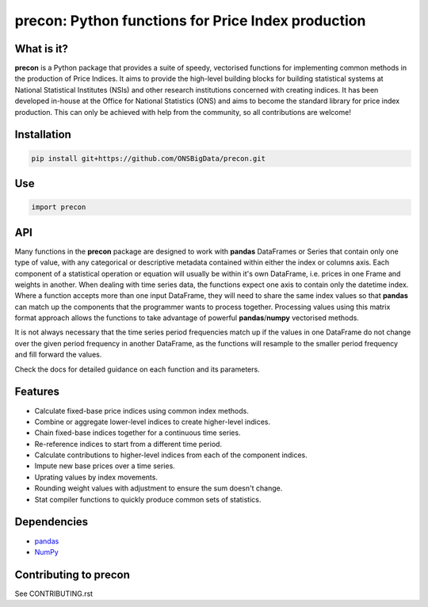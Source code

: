 ============================================================
precon: Python functions for Price Index production
============================================================

What is it?
-----------

**precon** is a Python package that provides a suite of speedy, vectorised
functions for implementing common methods in the production of Price Indices.
It aims to provide the high-level building blocks for building statistical
systems at National Statistical Institutes (NSIs) and other research
institutions concerned with creating indices. It has been developed in-house
at the Office for National Statistics (ONS) and aims to become the standard
library for price index production. This can only be achieved with help from
the community, so all contributions are welcome!


Installation
------------

.. code-block:: bash

    pip install git+https://github.com/ONSBigData/precon.git


Use
---

.. code-block:: python

    import precon


API
---

Many functions in the **precon** package are designed to work with **pandas**
DataFrames or Series that contain only one type of value, with any categorical
or descriptive metadata contained within either the index or columns axis.
Each component of a statistical operation or equation will usually be within
it's own DataFrame, i.e. prices in one Frame and weights in another. When
dealing with time series data, the functions expect one axis to contain
only the datetime index. Where a function accepts more than one input
DataFrame, they will need to share the same index values so that **pandas**
can match up the components that the programmer wants to process together.
Processing values using this matrix format approach allows the functions to
take advantage of powerful **pandas**/**numpy**  vectorised methods.

It is not always necessary that the time series period frequencies match up if
the values in one DataFrame do not change over the given period frequency in
another DataFrame, as the functions will resample to the smaller period
frequency and fill forward the values.

Check the docs for detailed guidance on each function and its parameters.


Features
--------

* Calculate fixed-base price indices using common index methods.
* Combine or aggregate lower-level indices to create higher-level indices.
* Chain fixed-base indices together for a continuous time series.
* Re-reference indices to start from a different time period.
* Calculate contributions to higher-level indices from each of the component indices.
* Impute new base prices over a time series.
* Uprating values by index movements.
* Rounding weight values with adjustment to ensure the sum doesn't change.
* Stat compiler functions to quickly produce common sets of statistics.


.. * Calculate contributions or aggregate up a hierarchy present in a **pandas**
..    MultiIndex.


Dependencies
------------

* `pandas <https://github.com/pandas-dev/pandas>`_
* `NumPy <https://numpy.org/>`_


Contributing to precon
------------------------

See CONTRIBUTING.rst